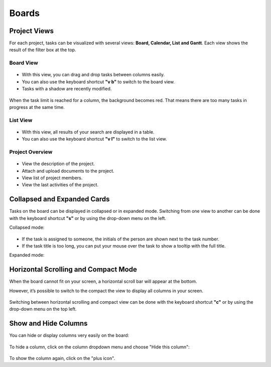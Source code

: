 Boards
======

Project Views
-------------

For each project, tasks can be visualized with several views: **Board,
Calendar, List and Gantt**. Each view shows the result of the filter box
at the top.

Board View
~~~~~~~~~~

.. figure:: /_static/board-view.png
   :alt: Board view

-  With this view, you can drag and drop tasks between columns easily.
-  You can also use the keyboard shortcut **"v b"** to switch to the
   board view.
-  Tasks with a shadow are recently modified.

.. figure:: /_static/board-task-limit.png
   :alt: Board Task Limit

When the task limit is reached for a column, the background becomes red.
That means there are too many tasks in progress at the same time.

List View
~~~~~~~~~

.. figure:: /_static/list-view.png
   :alt: List view

-  With this view, all results of your search are displayed in a table.
-  You can also use the keyboard shortcut **"v l"** to switch to the
   list view.

Project Overview
~~~~~~~~~~~~~~~~

.. figure:: /_static/project-view.png
   :alt: Project overview

-  View the description of the project.
-  Attach and upload documents to the project.
-  View list of project members.
-  View the last activities of the project.

Collapsed and Expanded Cards
----------------------------

Tasks on the board can be displayed in collapsed or in expanded mode.
Switching from one view to another can be done with the keyboard
shortcut **"s"** or by using the drop-down menu on the left.

Collapsed mode:

.. figure:: /_static/board-collapsed-mode.png
   :alt: Tasks collapsed

-  If the task is assigned to someone, the initials of the person are
   shown next to the task number.
-  If the task title is too long, you can put your mouse over the task
   to show a tooltip with the full title.

Expanded mode:

.. figure:: /_static/board-expanded-mode.png
   :alt: Tasks expanded

Horizontal Scrolling and Compact Mode
-------------------------------------

When the board cannot fit on your screen, a horizontal scroll bar will
appear at the bottom.

However, it’s possible to switch to the compact the view to display all
columns in your screen.

.. figure:: /_static/board-compact-mode.png
   :alt: Switch to compact mode

Switching between horizontal scrolling and compact view can be done with
the keyboard shortcut **"c"** or by using the drop-down menu on the top
left.

Show and Hide Columns
---------------------

You can hide or display columns very easily on the board:

.. figure:: /_static/hide-column.png
   :alt: Hide a column

To hide a column, click on the column dropdown menu and choose "Hide
this column":

.. figure:: /_static/show-column.png
   :alt: Show a column

To show the column again, click on the "plus icon".
